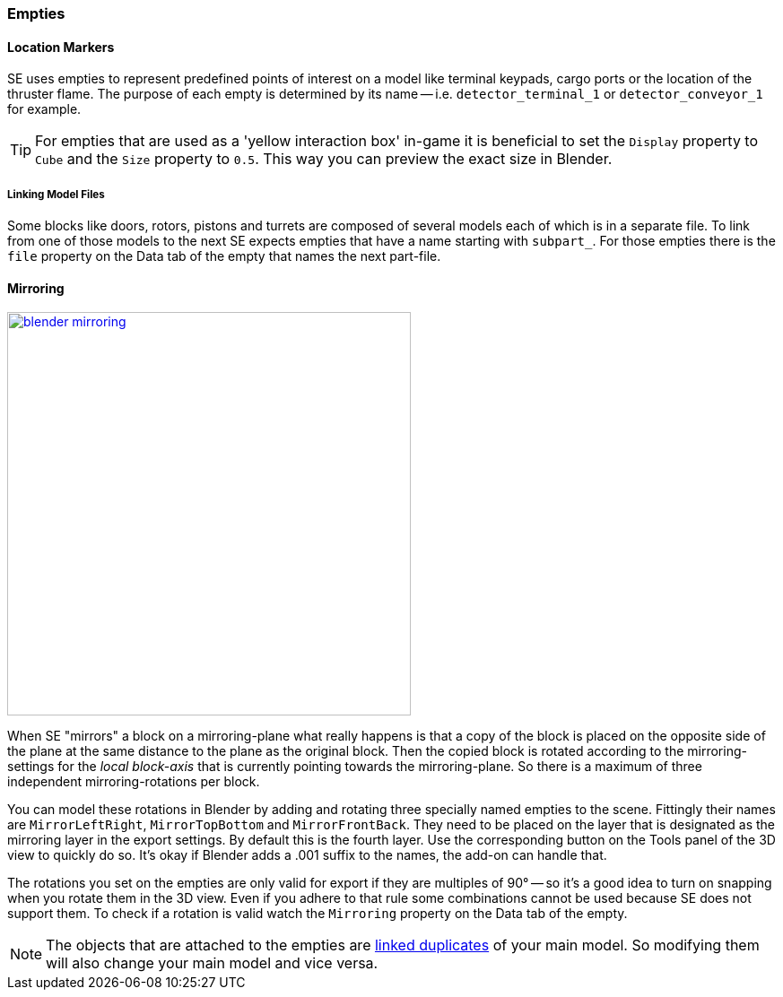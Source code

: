 === Empties

==== Location Markers

SE uses empties to represent predefined points of interest on a model like terminal keypads, cargo ports or
the location of the thruster flame. The purpose of each empty is determined by its name -- i.e. `detector_terminal_1`
 or `detector_conveyor_1` for example.

TIP: For empties that are used as a 'yellow interaction box' in-game it is beneficial to set the
`Display` property to `Cube` and the `Size` property to `0.5`. This way you can preview the exact size in Blender.

===== Linking Model Files

Some blocks like doors, rotors, pistons and turrets are composed of several models each of which is in a separate file.
To link from one of those models to the next SE expects empties that have a name starting with `subpart_`.
For those empties there is the `file` property on the Data tab of the empty that names the next part-file.

[#mirroring]
==== Mirroring

[.thumb]
image::blender-mirroring.png[width=450,float=right,link=images/blender-mirroring.png]

When SE "mirrors" a block on a mirroring-plane what really happens is that a copy of the block is placed on
the opposite side of the plane at the same distance to the plane as the original block.
Then the copied block is rotated according to the mirroring-settings for the _local block-axis_ that is currently
pointing towards the mirroring-plane. So there is a maximum of three independent mirroring-rotations per block.

You can model these rotations in Blender by adding and rotating three specially named empties to the scene.
Fittingly their names are `MirrorLeftRight`, `MirrorTopBottom` and `MirrorFrontBack`.
They need to be placed on the layer that is designated as the mirroring layer in the export settings.
By default this is the fourth layer. Use the corresponding button on the Tools panel of the 3D view to quickly do so.
It's okay if Blender adds a .001 suffix to the names, the add-on can handle that.

The rotations you set on the empties are only valid for export if they are multiples of 90°
-- so it's a good idea to turn on snapping when you rotate them in the 3D view.
Even if you adhere to that rule some combinations cannot be used because SE does not support them.
To check if a rotation is valid watch the `Mirroring` property on the Data tab of the empty.

NOTE: The objects that are attached to the empties are
http://www.blender.org/manual/modeling/objects/duplication/introduction.html?highlight=linked%20duplicates#linked-duplicates[linked duplicates]
of your main model. So modifying them will also change your main model and vice versa.